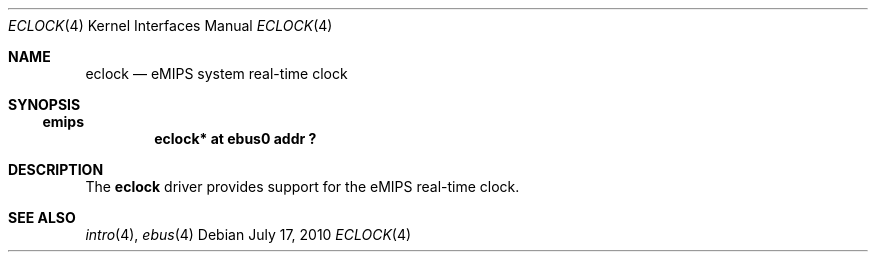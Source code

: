 .\"     $NetBSD: eclock.4,v 1.2 2011/02/14 21:13:17 pooka Exp $
.\"
.\" Copyright (c) 2001, 2010 The NetBSD Foundation, Inc.
.\" All rights reserved.
.\"
.\" This file is derived from work contributed by Microsoft Corporation.
.\"
.\" Redistribution and use in source and binary forms, with or without
.\" modification, are permitted provided that the following conditions
.\" are met:
.\" 1. Redistributions of source code must retain the above copyright
.\"    notice, this list of conditions and the following disclaimer.
.\" 2. Redistributions in binary form must reproduce the above copyright
.\"    notice, this list of conditions and the following disclaimer in the
.\"    documentation and/or other materials provided with the distribution.
.\"
.\" THIS SOFTWARE IS PROVIDED BY THE NETBSD FOUNDATION, INC. AND CONTRIBUTORS
.\" ``AS IS'' AND ANY EXPRESS OR IMPLIED WARRANTIES, INCLUDING, BUT NOT LIMITED
.\" TO, THE IMPLIED WARRANTIES OF MERCHANTABILITY AND FITNESS FOR A PARTICULAR
.\" PURPOSE ARE DISCLAIMED.  IN NO EVENT SHALL THE FOUNDATION OR CONTRIBUTORS
.\" BE LIABLE FOR ANY DIRECT, INDIRECT, INCIDENTAL, SPECIAL, EXEMPLARY, OR
.\" CONSEQUENTIAL DAMAGES (INCLUDING, BUT NOT LIMITED TO, PROCUREMENT OF
.\" SUBSTITUTE GOODS OR SERVICES; LOSS OF USE, DATA, OR PROFITS; OR BUSINESS
.\" INTERRUPTION) HOWEVER CAUSED AND ON ANY THEORY OF LIABILITY, WHETHER IN
.\" CONTRACT, STRICT LIABILITY, OR TORT (INCLUDING NEGLIGENCE OR OTHERWISE)
.\" ARISING IN ANY WAY OUT OF THE USE OF THIS SOFTWARE, EVEN IF ADVISED OF THE
.\" POSSIBILITY OF SUCH DAMAGE.
.\"
.Dd July 17, 2010
.Dt ECLOCK 4
.Os
.Sh NAME
.Nm eclock
.Nd eMIPS system real-time clock
.Sh SYNOPSIS
.Ss emips
.Cd "eclock* at ebus0 addr ?"
.Sh DESCRIPTION
The
.Nm
driver provides support for the eMIPS real-time clock.
.Sh SEE ALSO
.Xr intro 4 ,
.Xr ebus 4 
